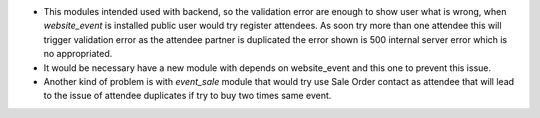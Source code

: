 * This modules intended used with backend, so the validation error
  are enough to show user what is wrong, when *website_event* is installed
  public user would try register attendees.
  As soon try more than one attendee this will trigger validation error as
  the attendee partner is duplicated the error shown is 500 internal server error
  which is no appropriated.
* It would be necessary have a new module with depends on website_event and this
  one to prevent this issue.
* Another kind of problem is with *event_sale* module that would try use Sale Order
  contact as attendee that will lead to the issue of attendee duplicates if try to
  buy two times same event.
